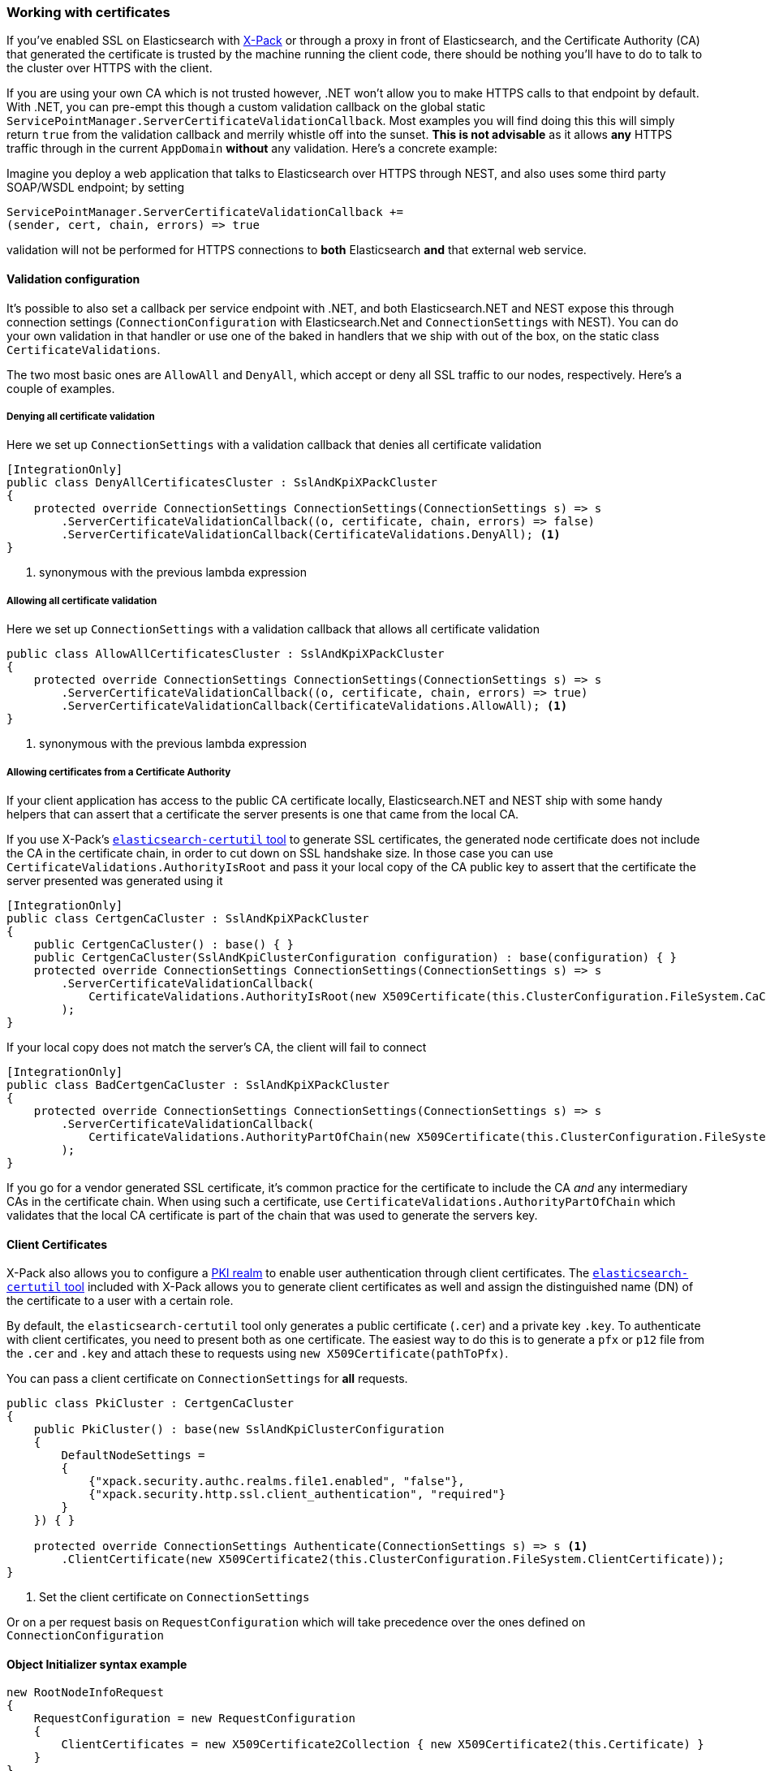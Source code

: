 :ref_current: https://www.elastic.co/guide/en/elasticsearch/reference/7.1

:github: https://github.com/elastic/elasticsearch-net

:nuget: https://www.nuget.org/packages

////
IMPORTANT NOTE
==============
This file has been generated from https://github.com/elastic/elasticsearch-net/tree/7.x/src/Tests/Tests/ClientConcepts/Certificates/WorkingWithCertificates.doc.cs. 
If you wish to submit a PR for any spelling mistakes, typos or grammatical errors for this file,
please modify the original csharp file found at the link and submit the PR with that change. Thanks!
////

[[working-with-certificates]]
=== Working with certificates

If you've enabled SSL on Elasticsearch with https://www.elastic.co/products/x-pack[X-Pack] or through a
proxy in front of Elasticsearch, and the Certificate Authority (CA)
that generated the certificate is trusted by the machine running the client code, there should be nothing you'll have to do to talk
to the cluster over HTTPS with the client.

If you are using your own CA which is not trusted however, .NET won't allow you to make HTTPS calls to that endpoint by default. With .NET,
you can pre-empt this though a custom validation callback on the global static
`ServicePointManager.ServerCertificateValidationCallback`. Most examples you will find doing this this will simply return `true` from the
validation callback and merrily whistle off into the sunset. **This is not advisable** as it allows *any* HTTPS traffic through in the
current `AppDomain` *without* any validation. Here's a concrete example:

Imagine you deploy a web application that talks to Elasticsearch over HTTPS through NEST, and also uses some third party SOAP/WSDL endpoint;
by setting

[source,csharp]
----
ServicePointManager.ServerCertificateValidationCallback +=
(sender, cert, chain, errors) => true
----

validation will not be performed for HTTPS connections to *both* Elasticsearch *and* that external web service.

==== Validation configuration

It's possible to also set a callback per service endpoint with .NET, and both Elasticsearch.NET and NEST expose this through
connection settings (`ConnectionConfiguration` with Elasticsearch.Net and `ConnectionSettings` with NEST). You can do
your own validation in that handler or use one of the baked in handlers that we ship with out of the box, on the static class
`CertificateValidations`.

The two most basic ones are `AllowAll` and `DenyAll`, which accept or deny all SSL traffic to our nodes, respectively. Here's
a couple of examples.

===== Denying all certificate validation

Here we set up `ConnectionSettings` with a validation callback that denies all certificate validation

[source,csharp]
----
[IntegrationOnly]
public class DenyAllCertificatesCluster : SslAndKpiXPackCluster
{
    protected override ConnectionSettings ConnectionSettings(ConnectionSettings s) => s
        .ServerCertificateValidationCallback((o, certificate, chain, errors) => false)
        .ServerCertificateValidationCallback(CertificateValidations.DenyAll); <1>
}
----
<1> synonymous with the previous lambda expression

===== Allowing all certificate validation

Here we set up `ConnectionSettings` with a validation callback that allows all certificate validation

[source,csharp]
----
public class AllowAllCertificatesCluster : SslAndKpiXPackCluster
{
    protected override ConnectionSettings ConnectionSettings(ConnectionSettings s) => s
        .ServerCertificateValidationCallback((o, certificate, chain, errors) => true)
        .ServerCertificateValidationCallback(CertificateValidations.AllowAll); <1>
}
----
<1> synonymous with the previous lambda expression

===== Allowing certificates from a Certificate Authority

If your client application has access to the public CA certificate locally, Elasticsearch.NET and NEST ship with some handy helpers
that can assert that a certificate the server presents is one that came from the local CA.

If you use X-Pack's {ref_current}/certutil.html[`elasticsearch-certutil` tool] to generate SSL certificates, the generated node certificate
does not include the CA in the certificate chain, in order to cut down on SSL handshake size. In those case you can use
`CertificateValidations.AuthorityIsRoot` and pass it your local copy of the CA public key to assert that
the certificate the server presented was generated using it

[source,csharp]
----
[IntegrationOnly]
public class CertgenCaCluster : SslAndKpiXPackCluster
{
    public CertgenCaCluster() : base() { }
    public CertgenCaCluster(SslAndKpiClusterConfiguration configuration) : base(configuration) { }
    protected override ConnectionSettings ConnectionSettings(ConnectionSettings s) => s
        .ServerCertificateValidationCallback(
            CertificateValidations.AuthorityIsRoot(new X509Certificate(this.ClusterConfiguration.FileSystem.CaCertificate))
        );
}
----

If your local copy does not match the server's CA, the client will fail to connect

[source,csharp]
----
[IntegrationOnly]
public class BadCertgenCaCluster : SslAndKpiXPackCluster
{
    protected override ConnectionSettings ConnectionSettings(ConnectionSettings s) => s
        .ServerCertificateValidationCallback(
            CertificateValidations.AuthorityPartOfChain(new X509Certificate(this.ClusterConfiguration.FileSystem.UnusedCaCertificate))
        );
}
----

If you go for a vendor generated SSL certificate, it's common practice for the certificate to include the CA _and_ any intermediary CAs
in the certificate chain. When using such a certificate, use `CertificateValidations.AuthorityPartOfChain` which validates that
the local CA certificate is part of the chain that was used to generate the servers key.

==== Client Certificates

X-Pack also allows you to configure a {ref_current}/configuring-pki-realm.html[PKI realm] to enable user authentication
through client certificates. The {ref_current}/certutil.html[`elasticsearch-certutil` tool] included with X-Pack allows you to
generate client certificates as well and assign the distinguished name (DN) of the
certificate to a user with a certain role.

By default, the `elasticsearch-certutil` tool only generates a public certificate (`.cer`) and a private key `.key`. To authenticate with client certificates, you need to present both
as one certificate. The easiest way to do this is to generate a `pfx` or `p12` file from the `.cer` and `.key`
and attach these to requests using `new X509Certificate(pathToPfx)`.

You can pass a client certificate on `ConnectionSettings` for *all* requests.

[source,csharp]
----
public class PkiCluster : CertgenCaCluster
{
    public PkiCluster() : base(new SslAndKpiClusterConfiguration
    {
        DefaultNodeSettings =
        {
            {"xpack.security.authc.realms.file1.enabled", "false"},
            {"xpack.security.http.ssl.client_authentication", "required"}
        }
    }) { }

    protected override ConnectionSettings Authenticate(ConnectionSettings s) => s <1>
        .ClientCertificate(new X509Certificate2(this.ClusterConfiguration.FileSystem.ClientCertificate));
}
----
<1> Set the client certificate on `ConnectionSettings`

Or on a per request basis on `RequestConfiguration` which will take precedence over the ones defined on `ConnectionConfiguration`

==== Object Initializer syntax example 

[source,csharp]
----
new RootNodeInfoRequest
{
    RequestConfiguration = new RequestConfiguration
    {
        ClientCertificates = new X509Certificate2Collection { new X509Certificate2(this.Certificate) }
    }
}
----

==== Fluent DSL example 

[source,csharp]
----
s => s
.RequestConfiguration(r => r
        .ClientCertificate(this.Certificate)
)
----


